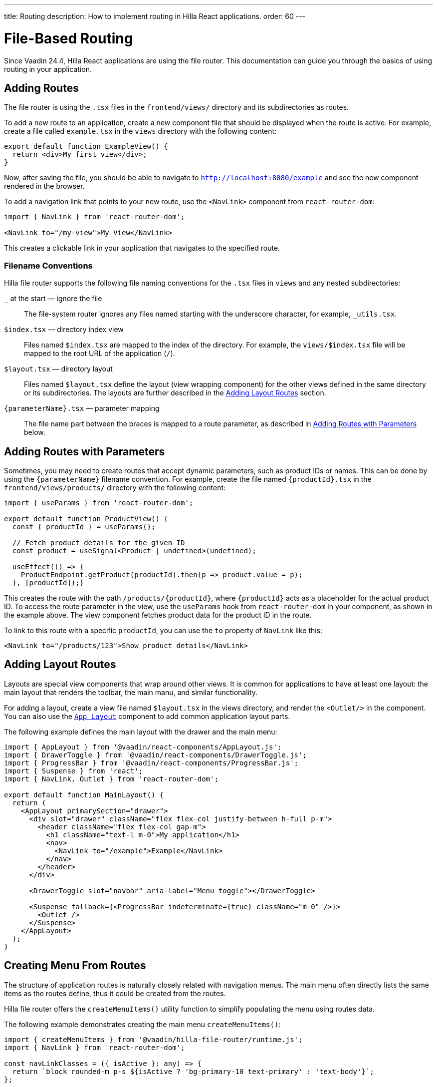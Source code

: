 ---
title: Routing
description: How to implement routing in Hilla React applications.
order: 60
---

= [since:com.vaadin:vaadin@v24.4]#File-Based Routing#

Since Vaadin 24.4, Hilla React applications are using the file router. This documentation can guide you through the basics of using routing in your application.


== Adding Routes

The file router is using the `.tsx` files in the `frontend/views/` directory and its subdirectories as routes.

To add a new route to an application, create a new component file that should be displayed when the route is active. For example, create a file called [filename]`example.tsx` in the `views` directory with the following content:

[source,tsx]
----
export default function ExampleView() {
  return <div>My first view</div>;
}
----

Now, after saving the file, you should be able to navigate to `http://localhost:8080/example` and see the new component rendered in the browser.

To add a navigation link that points to your new route, use the `<NavLink>` component from `react-router-dom`:

[source,tsx]
----
import { NavLink } from 'react-router-dom';

<NavLink to="/my-view">My View</NavLink>
----

This creates a clickable link in your application that navigates to the specified route.


=== Filename Conventions

Hilla file router supports the following file naming conventions for the `.tsx` files in `views` and any nested subdirectories:

`_` at the start — ignore the file::
  The file-system router ignores any files named starting with the underscore character, for example, `_utils.tsx`.
`$index.tsx` — directory index view::
  Files named `$index.tsx` are mapped to the index of the directory. For example, the `views/$index.tsx` file will be mapped to the root URL of the application (`/`).
`$layout.tsx` — directory layout::
  Files named `$layout.tsx` define the layout (view wrapping component) for the other views defined in the same directory or its subdirectories. The layouts are further described in the <<Adding Layout Routes>> section.
`{parameterName}.tsx` — parameter mapping::
  The file name part between the braces is mapped to a route parameter, as described in <<Adding Routes with Parameters>> below.


== Adding Routes with Parameters

Sometimes, you may need to create routes that accept dynamic parameters, such as product IDs or names. This can be done by using the `{parameterName}` filename convention. For example, create the file named `{productId}.tsx` in the `frontend/views/products/` directory with the following content:

[source,tsx]
----
import { useParams } from 'react-router-dom';

export default function ProductView() {
  const { productId } = useParams();

  // Fetch product details for the given ID
  const product = useSignal<Product | undefined>(undefined);

  useEffect(() => {
    ProductEndpoint.getProduct(productId).then(p => product.value = p);
  }, [productId]);}
----

This creates the route with the path `/products/{productId}`, where `{productId}` acts as a placeholder for the actual product ID. To access the route parameter in the view, use the `useParams` hook from `react-router-dom` in your component, as shown in the example above. The view component fetches product data for the product ID in the route.

To link to this route with a specific `productId`, you can use the `to` property of `NavLink` like this:

[source,tsx]
----
<NavLink to="/products/123">Show product details</NavLink>
----


== Adding Layout Routes

Layouts are special view components that wrap around other views. It is common for applications to have at least one layout: the main layout that renders the toolbar, the main manu, and similar functionality.

For adding a layout, create a view file named `$layout.tsx` in the views directory, and render the `<Outlet/>` in the component. You can also use the <</components/app-layout#,`App Layout`>> component to add common application layout parts.

The following example defines the main layout with the drawer and the main menu:

[source,tsx]
----
import { AppLayout } from '@vaadin/react-components/AppLayout.js';
import { DrawerToggle } from '@vaadin/react-components/DrawerToggle.js';
import { ProgressBar } from '@vaadin/react-components/ProgressBar.js';
import { Suspense } from 'react';
import { NavLink, Outlet } from 'react-router-dom';

export default function MainLayout() {
  return (
    <AppLayout primarySection="drawer">
      <div slot="drawer" className="flex flex-col justify-between h-full p-m">
        <header className="flex flex-col gap-m">
          <h1 className="text-l m-0">My application</h1>
          <nav>
            <NavLink to="/example">Example</NavLink>
          </nav>
        </header>
      </div>

      <DrawerToggle slot="navbar" aria-label="Menu toggle"></DrawerToggle>

      <Suspense fallback={<ProgressBar indeterminate={true} className="m-0" />}>
        <Outlet />
      </Suspense>
    </AppLayout>
  );
}
----


== Creating Menu From Routes

The structure of application routes is naturally closely related with navigation menus. The main menu often directly lists the same items as the routes define, thus it could be created from the routes.

Hilla file router offers the `createMenuItems()` utility function to simplify populating the menu using routes data.

The following example demonstrates creating the main menu `createMenuItems()`:

[source,tsx]
----
import { createMenuItems } from '@vaadin/hilla-file-router/runtime.js';
import { NavLink } from 'react-router-dom';

const navLinkClasses = ({ isActive }: any) => {
  return `block rounded-m p-s ${isActive ? 'bg-primary-10 text-primary' : 'text-body'}`;
};

export default function MainMenu() {
  return (
    {createMenuItems().map(({ to, icon, title }) => (
      <NavLink className={navLinkClasses} to={to} key={to}>
        {title}
      </NavLink>
    ))}
  );
}
----


== Customizing Routes

In some cases, you may want to customize the configuration of a route on top of what is inferred from the file path. By customizing a route you can, for example, set a page title, a menu link title and icon, or override the route path.

To customize the route to a route, in your view `.tsx` file, export an object named `config` of `ViewConfig` type:

[source,tsx]
.`frontend/views/about.tsx`
----
import { ViewConfig } from "@vaadin/hilla-file-router/types.js";

export default fuction AboutView() {
  return (
    /* ... */
  );
}

export const config: ViewConfig = {
  title: "About Us",
};
----

In this example, a page title is added to the example route.

To access this metadata from within a component, you can use the `useMatches` hook from `react-router-dom`. In the following example, the page title is used to display it in the header of the main layout:

[source,tsx]
----
import { useMatches } from "react-router-dom";

const appTitle = document.title;

export default function MainLayout() {
  const matches = useMatches();
  const currentHandle = matches[matches.length - 1]?.handle as any;
  const currentTitle = currentHandle?.title ?? defaultTitle;

  useEffect(() => {document.title = currentTitle;}, [currentTitle]);

  // ...
}
----

Now, when the `/about` route is active, the title `About us` is displayed in the header.

.Helper hook
[NOTE]
====
Hilla starter applications provide a helper hook that simplifies accessing route metadata:

[source,ts]
----
import { useRouteMetadata } from "Frontend/util/routing";

const metadata = useRouteMetadata();
const title = metadata.title ?? "My App";
----
====

=== Route Config Reference

Here are the options currently supported in the `config` object:

`title: string`::
  View title for use in the main layout header, in the browser window `document.title`, and as the default for the menu entry. If not defined, the component name will be taken, transformed from camelCase.
`rolesAllowed: readonly string[]`::
  For applications using authentication, the array of user roles that are allowed to access the view.

`route: string`::
  Overrides the route path configuration. Uses the same syntax as the `path` property with React Router.

`menu: object`::
  The menu item metadata object with the following options:

  `title: string`:::
    Title to use in the menu item.

  `icon?: string;`:::
    Icon to use in the menu.

  `order: number`:::
    The number used to determine the order in the menu. Ties are resolved based on the used title. Entries without explicitly defined ordering are put below entries with an order.

  `exclude: boolean`:::
    Set to true to explicitly exclude a view from the automatically populated menu.


== Programmatic Navigation

In some cases, you may need to navigate programmatically between routes. For example, this may be needed in response to user interactions or application logic. For this you can use the `useNavigate` hook from `react-router-dom`. It provides a function that allows you to navigate to a specific route when called. Additionally, it offers options to control the navigation behavior, such as pushing to the history stack or replacing the current entry.

For example, after saving a product, you might want to navigate back to the product list:

[source,tsx]
----
import { useNavigate } from 'react-router-dom';

function ProductDetailView() {
  const navigate = useNavigate();

  const handleSave = async () => {
    await ProductEndpoint.save(product);
    navigate('/products');
  };

  return (
    <div>
      ...
      <button onClick={handleSave}>Save</button>
    </div>
  );
}
----

By default, this pushes a new entry to the browser's navigation history. If you want to replace the current entry instead, you can pass `{ replace: true }` as the second argument like so:

[source,tsx]
----
navigate('/products', { replace: true });
----


== Adding an Error Page

Adding a custom error page to an application is essential for handling situations in which no other route matches the requested URL. This allows you to provide helpful feedback to the user, for example, by communicating the problem or providing links to other pages.

To add an error page (e.g., for 404 not found), create a new route view file for your error page (e.g., `error.tsx`), set the route config to use a wildcard route, and exclude the route from the menu:

[source,tsx]
.`frontend/views/error.tsx`
----
export default function ErrorView() {
  return <div>Page not found</div>;
}

export const config: ViewConfig = {
  route: '*',
  menu: {
    exclude: true,
  },
};
----

This route matches any unknown routes and display the error page.

Customize the `ErrorView` component to provide helpful information to the user.

Now, your application is equipped with an error page that'll be shown when no other route matches a requested URL.


== Further Information

For more information about routing in Hilla React applications, see the <</hilla/reference/react-router#,File-system Router Reference>> article.
